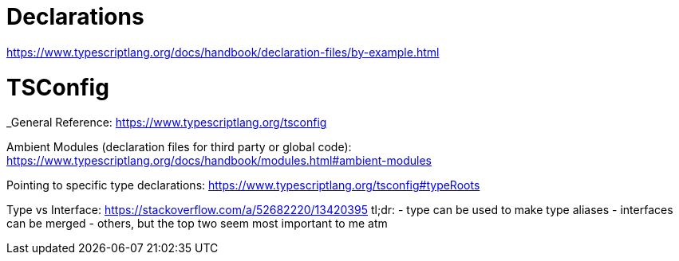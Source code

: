 :doctype: book

:typescript:

= Declarations

https://www.typescriptlang.org/docs/handbook/declaration-files/by-example.html

= TSConfig

_General Reference: https://www.typescriptlang.org/tsconfig

Ambient Modules (declaration files for third party or global code): https://www.typescriptlang.org/docs/handbook/modules.html#ambient-modules

Pointing to specific type declarations: https://www.typescriptlang.org/tsconfig#typeRoots

Type vs Interface: https://stackoverflow.com/a/52682220/13420395 tl;dr: - type can be used to make type aliases - interfaces can be merged - others, but the top two seem most important to me atm
